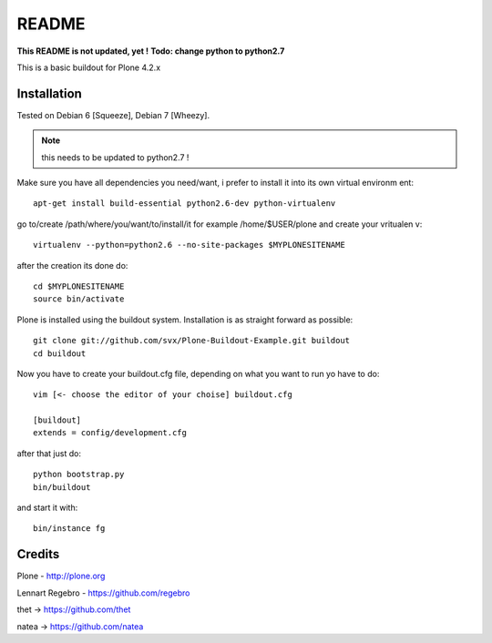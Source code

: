 ======
README
======
**This README is not updated, yet !**
**Todo: change python to python2.7**

This is a basic buildout for Plone 4.2.x

Installation
------------

Tested on Debian 6 [Squeeze], Debian 7 [Wheezy].


.. note:: this needs to be updated to python2.7 !

Make sure you have all dependencies you need/want, i prefer to install it into its own virtual environm
ent::



        apt-get install build-essential python2.6-dev python-virtualenv


go to/create /path/where/you/want/to/install/it for example /home/$USER/plone and create your vritualen
v::


        virtualenv --python=python2.6 --no-site-packages $MYPLONESITENAME

after the creation its done do::

        cd $MYPLONESITENAME
        source bin/activate

Plone is installed using the buildout system. Installation is as straight forward as possible::

        git clone git://github.com/svx/Plone-Buildout-Example.git buildout
        cd buildout

Now you have to create your buildout.cfg file, depending on what you want to run yo have to do::

        vim [<- choose the editor of your choise] buildout.cfg

        [buildout]
        extends = config/development.cfg


after that just do::

        python bootstrap.py
        bin/buildout



and start it with::

        bin/instance fg



Credits
-------

Plone - http://plone.org

Lennart Regebro - https://github.com/regebro

thet -> https://github.com/thet

natea -> https://github.com/natea
